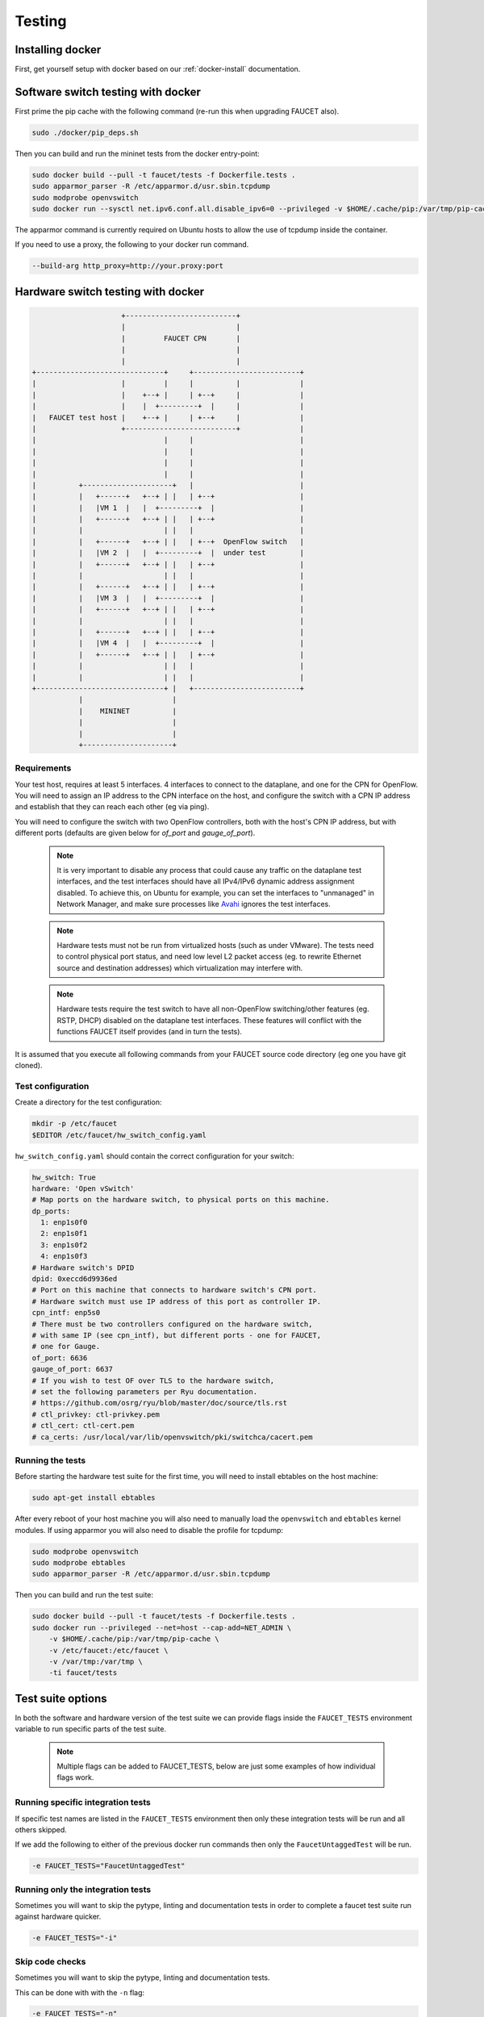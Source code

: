 Testing
=======

Installing docker
-----------------

First, get yourself setup with docker based on our :ref:`docker-install` documentation.

.. _docker-sw-testing:

Software switch testing with docker
-----------------------------------

First prime the pip cache with the following command (re-run this when upgrading FAUCET also).

.. code:: console

  sudo ./docker/pip_deps.sh

Then you can build and run the mininet tests from the docker entry-point:

.. code:: console

  sudo docker build --pull -t faucet/tests -f Dockerfile.tests .
  sudo apparmor_parser -R /etc/apparmor.d/usr.sbin.tcpdump
  sudo modprobe openvswitch
  sudo docker run --sysctl net.ipv6.conf.all.disable_ipv6=0 --privileged -v $HOME/.cache/pip:/var/tmp/pip-cache -ti faucet/tests

The apparmor command is currently required on Ubuntu hosts to allow the use of
tcpdump inside the container.

If you need to use a proxy, the following to your docker run command.

.. code:: console

  --build-arg http_proxy=http://your.proxy:port


.. _docker-hw-testing:

Hardware switch testing with docker
-----------------------------------

.. code-block:: none

                       +--------------------------+
                       |                          |
                       |         FAUCET CPN       |
                       |                          |
                       |                          |
  +------------------------------+     +-------------------------+
  |                    |         |     |          |              |
  |                    |    +--+ |     | +--+     |              |
  |                    |    |  +---------+  |     |              |
  |   FAUCET test host |    +--+ |     | +--+     |              |
  |                    +--------------------------+              |
  |                              |     |                         |
  |                              |     |                         |
  |                              |     |                         |
  |                              |     |                         |
  |          +---------------------+   |                         |
  |          |   +------+   +--+ | |   | +--+                    |
  |          |   |VM 1  |   |  +---------+  |                    |
  |          |   +------+   +--+ | |   | +--+                    |
  |          |                   | |   |                         |
  |          |   +------+   +--+ | |   | +--+  OpenFlow switch   |
  |          |   |VM 2  |   |  +---------+  |  under test        |
  |          |   +------+   +--+ | |   | +--+                    |
  |          |                   | |   |                         |
  |          |   +------+   +--+ | |   | +--+                    |
  |          |   |VM 3  |   |  +---------+  |                    |
  |          |   +------+   +--+ | |   | +--+                    |
  |          |                   | |   |                         |
  |          |   +------+   +--+ | |   | +--+                    |
  |          |   |VM 4  |   |  +---------+  |                    |
  |          |   +------+   +--+ | |   | +--+                    |
  |          |                   | |   |                         |
  |          |                   | |   |                         |
  +------------------------------+ |   +-------------------------+
             |                     |
             |    MININET          |
             |                     |
             |                     |
             +---------------------+


Requirements
~~~~~~~~~~~~

Your test host, requires at least 5 interfaces. 4 interfaces to connect
to the dataplane, and one for the CPN for OpenFlow. You will need to assign
an IP address to the CPN interface on the host, and configure the switch
with a CPN IP address and establish that they can reach each other (eg via ping).

You will need to configure the switch with two OpenFlow controllers, both
with the host's CPN IP address, but with different ports (defaults are given
below for *of_port* and *gauge_of_port*).

  .. note::
     It is very important to disable any process that could cause any
     traffic on the dataplane test interfaces, and the test interfaces
     should have all IPv4/IPv6 dynamic address assignment disabled.
     To achieve this, on Ubuntu for example, you can set the interfaces
     to "unmanaged" in Network Manager, and make sure processes like
     `Avahi <http://manpages.ubuntu.com/manpages/xenial/en/man5/avahi-daemon.conf.5.html>`_
     ignores the test interfaces.

  .. note::
     Hardware tests must not be run from virtualized hosts (such as under
     VMware). The tests need to control physical port status, and need
     low level L2 packet access (eg. to rewrite Ethernet source and
     destination addresses) which virtualization may interfere with.

  .. note::
     Hardware tests require the test switch to have all non-OpenFlow
     switching/other features (eg. RSTP, DHCP) disabled on the
     dataplane test interfaces. These features will conflict with
     the functions FAUCET itself provides (and in turn the tests).


It is assumed that you execute all following commands from your FAUCET
source code directory (eg one you have git cloned).

Test configuration
~~~~~~~~~~~~~~~~~~

Create a directory for the test configuration:

.. code:: console

  mkdir -p /etc/faucet
  $EDITOR /etc/faucet/hw_switch_config.yaml

``hw_switch_config.yaml`` should contain the correct configuration for your
switch:

.. code:: yaml

  hw_switch: True
  hardware: 'Open vSwitch'
  # Map ports on the hardware switch, to physical ports on this machine.
  dp_ports:
    1: enp1s0f0
    2: enp1s0f1
    3: enp1s0f2
    4: enp1s0f3
  # Hardware switch's DPID
  dpid: 0xeccd6d9936ed
  # Port on this machine that connects to hardware switch's CPN port.
  # Hardware switch must use IP address of this port as controller IP.
  cpn_intf: enp5s0
  # There must be two controllers configured on the hardware switch,
  # with same IP (see cpn_intf), but different ports - one for FAUCET,
  # one for Gauge.
  of_port: 6636
  gauge_of_port: 6637
  # If you wish to test OF over TLS to the hardware switch,
  # set the following parameters per Ryu documentation.
  # https://github.com/osrg/ryu/blob/master/doc/source/tls.rst
  # ctl_privkey: ctl-privkey.pem
  # ctl_cert: ctl-cert.pem
  # ca_certs: /usr/local/var/lib/openvswitch/pki/switchca/cacert.pem

.. _docker-hw-testing-running:

Running the tests
~~~~~~~~~~~~~~~~~

Before starting the hardware test suite for the first time, you will need to
install ebtables on the host machine:

.. code:: console

  sudo apt-get install ebtables

After every reboot of your host machine you will also need to manually load the
``openvswitch`` and ``ebtables`` kernel modules. If using apparmor you will also
need to disable the profile for tcpdump:

.. code:: console

  sudo modprobe openvswitch
  sudo modprobe ebtables
  sudo apparmor_parser -R /etc/apparmor.d/usr.sbin.tcpdump

Then you can build and run the test suite:

.. code:: console

  sudo docker build --pull -t faucet/tests -f Dockerfile.tests .
  sudo docker run --privileged --net=host --cap-add=NET_ADMIN \
      -v $HOME/.cache/pip:/var/tmp/pip-cache \
      -v /etc/faucet:/etc/faucet \
      -v /var/tmp:/var/tmp \
      -ti faucet/tests

Test suite options
------------------

In both the software and hardware version of the test suite we can provide
flags inside the ``FAUCET_TESTS`` environment variable to run specific parts of
the test suite.

  .. note::
     Multiple flags can be added to FAUCET_TESTS, below are just some examples
     of  how individual flags work.

Running specific integration tests
~~~~~~~~~~~~~~~~~~~~~~~~~~~~~~~~~~

If specific test names are listed in the ``FAUCET_TESTS`` environment then only
these integration tests will be run and all others skipped.

If we add the following to either of the previous docker run commands then only
the ``FaucetUntaggedTest`` will be run.

.. code:: console

      -e FAUCET_TESTS="FaucetUntaggedTest"

Running only the integration tests
~~~~~~~~~~~~~~~~~~~~~~~~~~~~~~~~~~

Sometimes you will want to skip the pytype, linting and documentation tests
in order to complete a faucet test suite run against hardware quicker.

.. code:: console

      -e FAUCET_TESTS="-i"

Skip code checks
~~~~~~~~~~~~~~~~

Sometimes you will want to skip the pytype, linting and documentation tests.

This can be done with with the ``-n`` flag:

.. code:: console

      -e FAUCET_TESTS="-n"

Skip unit tests
~~~~~~~~~~~~~~~

Sometimes you will want to skip the unit tests which are small tests that verify
small chunks of the code base return the correct values. If these are skipped
the integration tests (which spin up virtual networks and tests faucet
controllers under different configurations) will still be run.

This can be done with with the ``-u`` flag:

.. code:: console

      -e FAUCET_TESTS="-u"

Checking test results
~~~~~~~~~~~~~~~~~~~~~

If a test fails, you can look in /var/tmp - there will be subdirectories created
for each test, which will contain all the logs and debug information
(including tcpdumps).

By default the test suite cleans up these files but if we use the ``-k`` flag
the test suite will keep these files.

.. code:: console

      -e FAUCET_TESTS="-k"
